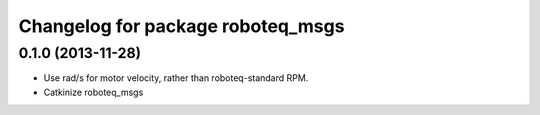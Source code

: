 ^^^^^^^^^^^^^^^^^^^^^^^^^^^^^^^^^^
Changelog for package roboteq_msgs
^^^^^^^^^^^^^^^^^^^^^^^^^^^^^^^^^^

0.1.0 (2013-11-28)
------------------
* Use rad/s for motor velocity, rather than roboteq-standard RPM.
* Catkinize roboteq_msgs
